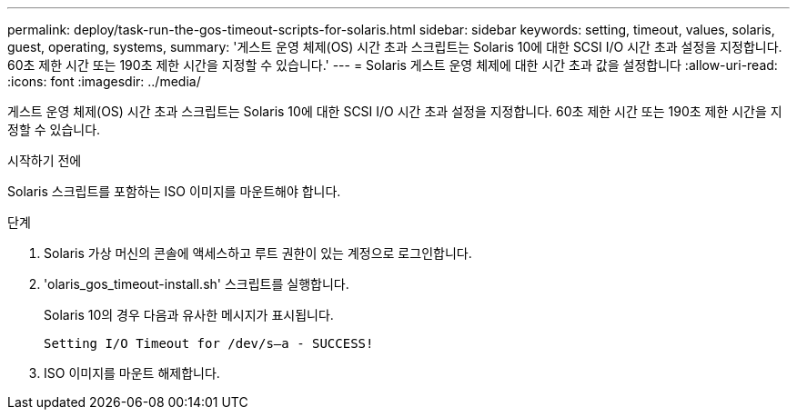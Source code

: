 ---
permalink: deploy/task-run-the-gos-timeout-scripts-for-solaris.html 
sidebar: sidebar 
keywords: setting, timeout, values, solaris, guest, operating, systems, 
summary: '게스트 운영 체제(OS) 시간 초과 스크립트는 Solaris 10에 대한 SCSI I/O 시간 초과 설정을 지정합니다. 60초 제한 시간 또는 190초 제한 시간을 지정할 수 있습니다.' 
---
= Solaris 게스트 운영 체제에 대한 시간 초과 값을 설정합니다
:allow-uri-read: 
:icons: font
:imagesdir: ../media/


[role="lead"]
게스트 운영 체제(OS) 시간 초과 스크립트는 Solaris 10에 대한 SCSI I/O 시간 초과 설정을 지정합니다. 60초 제한 시간 또는 190초 제한 시간을 지정할 수 있습니다.

.시작하기 전에
Solaris 스크립트를 포함하는 ISO 이미지를 마운트해야 합니다.

.단계
. Solaris 가상 머신의 콘솔에 액세스하고 루트 권한이 있는 계정으로 로그인합니다.
. 'olaris_gos_timeout-install.sh' 스크립트를 실행합니다.
+
Solaris 10의 경우 다음과 유사한 메시지가 표시됩니다.

+
[listing]
----
Setting I/O Timeout for /dev/s–a - SUCCESS!
----
. ISO 이미지를 마운트 해제합니다.

